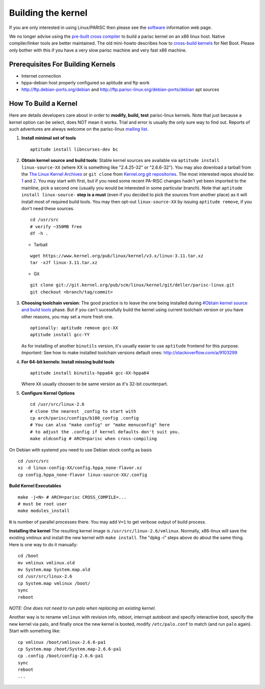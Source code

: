 ===================
Building the kernel
===================

If you are only interested in using Linux/PARISC then please see the
`software <http://www.parisc-linux.org/software/index.html>`__
information web page.

We no longer advise using the `pre-built cross compiler
<http://www.parisc-linux.org/software/index.html#xcs>`__ to build a
parisc kernel on an x86 linux host. Native compiler/linker tools are
better maintained. The old mini-howto describes how to `cross-build
kernels <http://www.parisc-linux.org/kernel/nfsroot.html>`__ for Net
Boot. Please only bother with this if you have a very slow parisc
machine and very fast x86 machine.

Prerequisites For Building Kernels
==================================

- Internet connection
- hppa-debian host properly configured so aptitude and ftp work
- http://ftp.debian-ports.org/debian and
  http://ftp.parisc-linux.org/debian-ports/debian apt sources

How To Build a Kernel
=====================

Here are details developers care about in order to **modify, build,
test** parisc-linux kernels. Note that just because a kernel option can
be select, does NOT mean it works. Trial and error is usually the only
sure way to find out. Reports of such adventures are always welcome on
the parisc-linux `mailing list <mailto:linux-parisc@vger.kernel.org>`__.

#. **Install minimal set of tools**
   ::

      aptitude install libncurses-dev bc

#. **Obtain kernel source and build tools**: Stable kernel sources are
   available via ``aptitude install linux-source-XX`` (where XX is
   something like "2.4.25-32" or "2.6.6-32"). You may also download a
   tarball from the `The Linux Kernel Archives <https://www.kernel.org/>`__
   or ``git clone`` from `Kernel.org git repositories <http://git.kernel.org/cgit/linux/kernel/git>`__. 
   The most interested repos should be: `1 <http://git.kernel.org/cgit/linux/kernel/git/torvalds/linux.git/>`__
   and `2 <http://git.kernel.org/cgit/linux/kernel/git/deller/parisc-linux.git/>`__.
   You may start with first, but if you need some recent PA-RISC changes
   hadn't yet been imported to the mainline, pick a second one (usually
   you would be interested in some particular branch). Note that
   ``aptitude install linux-source-``  **step is a must** (even if you
   decided to pick the sources from another place) as it will install
   most of required build tools. You may then opt-out
   ``linux-source-XX`` by issuing ``aptitude remove``, if you don't need
   these sources.

   ::

      cd /usr/src
      # verify ~350MB free
      df -h .

   - Tarball

   ::

      wget https://www.kernel.org/pub/linux/kernel/v3.x/linux-3.11.tar.xz
      tar -xJf linux-3.11.tar.xz

   - Git

   ::

      git clone git://git.kernel.org/pub/scm/linux/kernel/git/deller/parisc-linux.git
      git checkout <branch/tag/commit>

#. **Choosing toolchain version**: The good practice is to leave the one
   being installed during `#Obtain kernel source and build tools
   <#Obtain_kernel_source_and_build_tools>`__ phase. But if you can't
   sucessfully build the kernel using current toolchain version or you
   have other reasons, you may set a more fresh one.

   ::

      optionally: aptitude remove gcc-XX
      aptitude install gcc-YY

   As for installing of another ``binutils`` version, it's usually
   easier to use ``aptitude`` frontend for this purpose. *Important:*
   See how to make installed toolchain versions default ones:
   http://stackoverflow.com/a/9103299

#. **For 64-bit kernels: Install missing build tools**
   ::

      aptitude install binutils-hppa64 gcc-XX-hppa64

   Where ``XX`` usually choosen to be same version as it's 32-bit counterpart.

#. **Configure Kernel Options**
   ::

      cd /usr/src/linux-2.6
      # clone the nearest _config to start with
      cp arch/parisc/configs/b180_config .config
      # You can also "make config" or "make menuconfig" here
      # to adjust the .config if kernel defaults don't suit you.
      make oldconfig # ARCH=parisc when cross-compiling

On Debian with systemd you need to use Debian stock config as basis

::

   cd /usrc/src
   xz -d linux-config-XX/config.hppa_none-flavor.xz
   cp config.hppa_none-flavor linux-source-XX/.config

**Build Kernel Executables**

::

   make -j<N> # ARCH=parisc CROSS_COMPILE=...
   # must be root user
   make modules_install

``N`` is number of parallel processes there. You may add ``V=1`` to get verbose output of build process.

**Installing the kernel** The resulting kernel image is ``/usr/src/linux-2.6/vmlinux``. Normally, x86-linux will save the existing vmlinux and install the new kernel with ``make install``. The "dpkg -i" steps above do about the same thing. Here is one way to do it manually:

::

   cd /boot
   mv vmlinux vmlinux.old
   mv System.map System.map.old
   cd /usr/src/linux-2.6
   cp System.map vmlinux /boot/
   sync
   reboot

*NOTE: One does not need to run palo when replacing an existing kernel.*

Another way is to rename ``vmlinux`` with revision info, reboot, interrupt autoboot and specify interactive boot, specify the new kernel via palo, and finally once the new kernel is booted, modify ``/etc/palo.conf`` to match (and run ``palo`` again). Start with something like:

::

   cp vmlinux /boot/vmlinux-2.6.6-pa1
   cp System.map /boot/System.map-2.6.6-pa1
   cp .config /boot/config-2.6.6-pa1
   sync
   reboot
   ...

